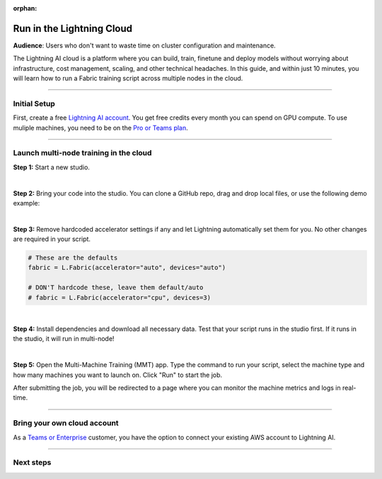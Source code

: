 :orphan:

##########################
Run in the Lightning Cloud
##########################

**Audience**: Users who don't want to waste time on cluster configuration and maintenance.


The Lightning AI cloud is a platform where you can build, train, finetune and deploy models without worrying about infrastructure, cost management, scaling, and other technical headaches.
In this guide, and within just 10 minutes, you will learn how to run a Fabric training script across multiple nodes in the cloud.


----


*************
Initial Setup
*************

First, create a free `Lightning AI account <https://lightning.ai/>`_.
You get free credits every month you can spend on GPU compute.
To use muliple machines, you need to be on the `Pro or Teams plan <https://lightning.ai/pricing>`_.


----


***************************************
Launch multi-node training in the cloud
***************************************

**Step 1:** Start a new studio.

.. video:: https://pl-public-data.s3.amazonaws.com/assets_lightning/fabric/videos/start-studio-for-mmt.mp4
    :width: 800
    :loop:
    :muted:

|

**Step 2:** Bring your code into the studio. You can clone a GitHub repo, drag and drop local files, or use the following demo example:

.. collapse:: Code Example

    .. code-block:: python

        import lightning as L
        import torch
        import torch.nn.functional as F
        from lightning.pytorch.demos import Transformer, WikiText2
        from torch.utils.data import DataLoader


        def main():
            L.seed_everything(42)

            fabric = L.Fabric()
            fabric.launch()

            # Data
            with fabric.rank_zero_first():
                dataset = WikiText2()

            train_dataloader = DataLoader(dataset, batch_size=20, shuffle=True)

            # Model
            model = Transformer(vocab_size=dataset.vocab_size)

            # Optimizer
            optimizer = torch.optim.SGD(model.parameters(), lr=0.1)

            model, optimizer = fabric.setup(model, optimizer)
            train_dataloader = fabric.setup_dataloaders(train_dataloader)

            for batch_idx, batch in enumerate(train_dataloader):
                input, target = batch
                output = model(input, target)
                loss = F.nll_loss(output, target.view(-1))
                fabric.backward(loss)
                optimizer.step()
                optimizer.zero_grad()

                if batch_idx % 10 == 0:
                    fabric.print(f"iteration: {batch_idx} - loss {loss.item():.4f}")


        if __name__ == "__main__":
            main()

|

**Step 3:** Remove hardcoded accelerator settings if any and let Lightning automatically set them for you. No other changes are required in your script.

.. code-block:: python

    # These are the defaults
    fabric = L.Fabric(accelerator="auto", devices="auto")

    # DON'T hardcode these, leave them default/auto
    # fabric = L.Fabric(accelerator="cpu", devices=3)

|

**Step 4:** Install dependencies and download all necessary data. Test that your script runs in the studio first. If it runs in the studio, it will run in multi-node!

|

**Step 5:** Open the Multi-Machine Training (MMT) app. Type the command to run your script, select the machine type and how many machines you want to launch on. Click "Run" to start the job.

.. video:: https://pl-public-data.s3.amazonaws.com/assets_lightning/fabric/videos/lightning-ai-mmt-demo-fabric.mp4
    :width: 800
    :loop:
    :muted:

After submitting the job, you will be redirected to a page where you can monitor the machine metrics and logs in real-time.


----


****************************
Bring your own cloud account
****************************

As a `Teams or Enterprise <https://lightning.ai/pricing>`_ customer, you have the option to connect your existing AWS account to Lightning AI.



----


**********
Next steps
**********

.. raw:: html

    <div class="display-card-container">
        <div class="row">

.. displayitem::
    :header: Lightning Platform
    :description: Develop, Train and Deploy models on the cloud
    :col_css: col-md-4
    :button_link: https://lightning.ai
    :height: 150

.. raw:: html

        </div>
    </div>
